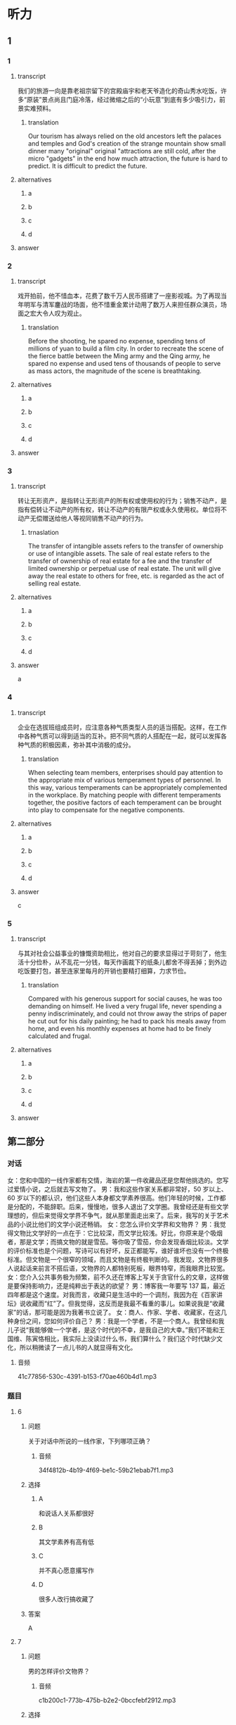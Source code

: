 * 听力

** 1

*** 1

**** transcript

我们的旅游一向是靠老祖宗留下的宫殿庙宇和老天爷造化的奇山秀水吃饭，许多“原装”景点尚且门庭冷落，经过微缩之后的“小玩意”到底有多少吸引力，前景实难预料。

***** translation

Our tourism has always relied on the old ancestors left the palaces and temples and God's creation of the strange mountain show small dinner many "original" original "attractions are still cold, after the micro "gadgets" in the end how much attraction, the future is hard to predict. It is difficult to predict the future.

**** alternatives

***** a



***** b



***** c



***** d



**** answer



*** 2

**** transcript

戏开拍前，他不惜血本，花费了数千万人民币搭建了一座影视城。为了再现当年明军与清军鏖战的场面，他不惜重金累计动用了数万人来担任群众演员，场面之宏大令人叹为观止。

***** translation
:PROPERTIES:
:CREATED: [2022-08-20 08:14:26 -05]
:END:

Before the shooting, he spared no expense, spending tens of millions of yuan to build a film city. In order to recreate the scene of the fierce battle between the Ming army and the Qing army, he spared no expense and used tens of thousands of people to serve as mass actors, the magnitude of the scene is breathtaking.

**** alternatives

***** a



***** b



***** c



***** d



**** answer



*** 3

**** transcript

转让无形资产，是指转让无形资产的所有权或使用权的行为；销售不动产，是指有偿转让不动产的所有权，转让不动产的有限产权或永久使用权。单位将不动产无偿赠送给他人等视同销售不动产的行为。

***** trnaslation

The transfer of intangible assets refers to the transfer of ownership or use of intangible assets. The sale of real estate refers to the transfer of ownership of real estate for a fee and the transfer of limited ownership or perpetual use of real estate. The unit will give away the real estate to others for free, etc. is regarded as the act of selling real estate.

**** alternatives

***** a



***** b



***** c



***** d



**** answer

a

*** 4

**** transcript

企业在选拔班组成员时，应注意各种气质类型人员的适当搭配。这样，在工作中各种气质可以得到适当的互补。把不同气质的人搭配在一起，就可以发挥各种气质的积极因素，弥补其中消极的成分。

***** translation
:PROPERTIES:
:CREATED: [2022-08-20 08:13:37 -05]
:END:

When selecting team members, enterprises should pay attention to the appropriate mix of various temperament types of personnel. In this way, various temperaments can be appropriately complemented in the workplace. By matching people with different temperaments together, the positive factors of each temperament can be brought into play to compensate for the negative components.

**** alternatives

***** a



***** b



***** c



***** d



**** answer

c

*** 5

**** transcript

与其对社会公益事业的慷慨资助相比，他对自己的要求显得过于苛刻了，他生活十分俭朴，从不乱花一分钱，每天作画裁下的纸条儿都舍不得丢掉；到外边吃饭要打包，甚至连家里每月的开销也要精打细算，力求节俭。

***** translation
:PROPERTIES:
:CREATED: [2022-08-20 08:18:29 -05]
:END:

Compared with his generous support for social causes, he was too demanding on himself. He lived a very frugal life, never spending a penny indiscriminately, and could not throw away the strips of paper he cut out for his daily painting; he had to pack his meals away from home, and even his monthly expenses at home had to be finely calculated and frugal.

**** alternatives

***** a



***** b



***** c



***** d



**** answer

**  第二部分
:PROPERTIES:
:ID: 0ec2133c-615d-45aa-a322-a711d0b629a3
:NOTETYPE: content-with-audio-5-multiple-choice-exercises
:END:

*** 对话

女：您和中国的一线作家都有交情，海岩的第一件收藏品还是您帮他挑选的。您写过爱情小说，之后就去写文物了。
男：我和这些作家关系都非常好，50 岁以上、60 岁以下的都认识，他们这些人本身都文学素养很高。他们年轻的时候，工作都是分配的，不能辞职。后来，慢慢地，很多人退出了文学圈。我曾经还是有些文学理想的，但后来觉得文学界不争气，就从那里面走出来了。后来，我写的关于艺术品的小说比他们的文学小说还畅销。
女：您怎么评价文学界和文物界？
男：我觉得文物比文学好的一点在于：它比较深，而文学比较浅。好比，你原来是个吸烟者，那是文学；而搞文物的就是雪茄。等你吸了雪茄，你会发现香烟比较淡。文学的评价标准也是个问题，写诗可以有好坏，反正都能写，谁好谁坏也没有一个终极标准。但文物是一个很窄的领域，而且文物是有终极判断的。我发现，文物界很多人说起话来前言不搭后语，文物界的人都特别死板，眼界特窄，而我眼界比较宽。
女：您介入公共事务极为频繁，前不久还在博客上写关于贪官什么的文章，这样做是要保持影响力，还是纯粹出于表达的欲望？
男：博客我一年要写 137 篇，最近四年都是这个速度。对我而言，收藏只是生活中的一个调剂，我因为在《百家讲坛》说收藏而“红”了。但我觉得，这反而是我最不看重的事儿。如果说我是“收藏家”的话，那可能是因为我著书立说了。
女：商人、作家、学者、收藏家，在这几种身份之间，您如何评价自己？
男：我是一个学者，不是一个商人。我曾经和我儿子说“我能够做一个学者，是这个时代的不幸，是我自己的大幸。”我们不能和王国维、陈寅恪相比，我实际上没读过什么书，我们算什么？我们这个时代缺少文化，所以稍微读了一点儿书的人就显得有文化。

**** 音频

41c77856-530c-4391-b153-f70ae460b4d1.mp3

*** 题目

**** 6
:PROPERTIES:
:ID: 1807677b-0785-4270-99b7-d4f9dc103fb7
:END:

***** 问题

关于对话中所说的一线作家，下列哪项正确？

****** 音频

34f4812b-4b19-4f69-be1c-59b21ebab7f1.mp3

***** 选择

****** A

和说话人关系都很好

****** B

其文学素养有高有低

****** C

并不真心愿意撂写作

****** D

很多人改行搞收藏了

***** 答案

A

**** 7
:PROPERTIES:
:ID: ff9ed111-b0c0-49ca-877e-42d1e2d32f6e
:END:

***** 问题

男的怎样评价文物界？

****** 音频

c1b200c1-773b-475b-b2e2-0bccfebf2912.mp3

***** 选择

****** A

搞文物的人喜欢雪茄

****** B

文物界的人眼界不宽

****** C

和文学的评价标准一致

****** D

文物涉及的领域比较广

***** 答案

B

**** 8
:PROPERTIES:
:ID: 7ad58726-3c2c-4305-9fc4-0008b330e8da
:END:

***** 问题

关于男的，下列哪项正确？

****** 音频

1c908ac8-f66a-4c3c-a187-9299a1c97b83.mp3

***** 选择

****** A

他是个做事死板的人

****** B

他著有关于收藏的著作

****** C

他很喜欢《百家讲坛》

****** D

他一直在寻找表达机会

***** 答案

B

**** 9
:PROPERTIES:
:ID: f0e64b98-145e-43ea-989c-821ebb3e4524
:END:

***** 问题

男的怎样看自己和自己所生活的时代？

****** 音频

34a223cd-e487-44f0-a669-ccf64cb5b09c.mp3

***** 选择

****** A

他认为自己是个幸运儿

****** B

他是个具有公益心的人

****** C

他喜欢学者，不喜欢商人

****** D

他认为这个时代学者众多

***** 答案

A

**** 10
:PROPERTIES:
:ID: 54bcc8b8-f41d-45cc-831c-c0778f1f52c0
:END:

***** 问题

根据对话，下列哪项正确？

****** 音频

99f3b0b9-7146-4362-b1db-1dfca3e63e6b.mp3

***** 选择

****** A

收藏能够让人眼界开阀

****** B

王国维、陈寅恪很有威望

****** C

男的的主要收人来源是写作

****** D

男的认可的身份是学者和商人

***** 答案

B

